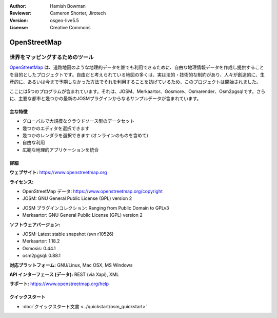 :Author: Hamish Bowman
:Reviewer: Cameron Shorter, Jirotech
:Version: osgeo-live5.5
:License: Creative Commons

.. image:: /images/project_logos/logo-osm.png
  :alt: project logo
  :align: right
  :target: http://www.openstreetmap.org

OpenStreetMap
================================================================================

世界をマッピングするためのツール
~~~~~~~~~~~~~~~~~~~~~~~~~~~~~~~~~~~~~~~~~~~~~~~~~~~~~~~~~~~~~~~~~~~~~~~~~~~~~~~~

`OpenStreetMap <https://www.openstreetmap.org>`_ は、道路地図のような地理的データを誰でも利用できるために、自由な地理情報データを作成し提供することを目的としたプロジェクトです。自由だと考えられている地図の多くは、実は法的・技術的な制約があり、人々が創造的に、生産的に、あるいは今まで予期しなかった方法でそれを利用することを妨げているため、このプロジェクトは開始されました。

ここには5つのプログラムが含まれています。それは、JOSM、Merkaartor、Gosmore、Osmarender、Osm2pgsqlです。さらに、主要な都市と幾つかの最新のJOSMプラグインからなるサンプルデータが含まれています。


主な特徴
--------------------------------------------------------------------------------

.. image:: /images/projects/osm_dataset/osm-screenshot.jpg
  :scale: 50 %
  :alt: screenshot
  :align: right

* グローバルで大規模なクラウドソース型のデータセット

* 幾つかのエディタを選択できます

* 幾つかのレンダラを選択できます (オンラインのものを含めて)

* 自由な利用

* 広範な地理的アプリケーションを統合


詳細
--------------------------------------------------------------------------------

**ウェブサイト:** https://www.openstreetmap.org

**ライセンス:**

* OpenStreetMap データ: https://www.openstreetmap.org/copyright

* JOSM: GNU General Public License (GPL) version 2

.. <!-- see /usr/share/doc/josm/copyright -->

* JOSM プラグインコレクション: Ranging from Public Domain to GPLv3

* Merkaartor: GNU General Public License (GPL) version 2


**ソフトウェアバージョン:**

* JOSM: Latest stable snapshot (svn r10526)

* Merkaartor: 1.18.2

* Osmosis: 0.44.1

* osm2pgsql: 0.88.1


**対応プラットフォーム:** GNU/Linux, Mac OSX, MS Windows

**API インターフェース (データ):** REST (via Xapi), XML

**サポート:** https://www.openstreetmap.org/help


クイックスタート
--------------------------------------------------------------------------------

* :doc:`クイックスタート文書 <../quickstart/osm_quickstart>`


